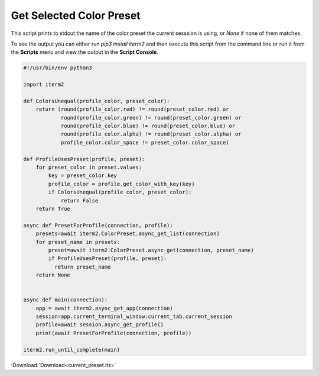 .. _current_preset_example:

Get Selected Color Preset
=========================

This script prints to stdout the name of the color preset the current
sesssion is using, or `None` if none of them matches.

To see the output you can either run `pip3 install iterm2` and then execute
this script from the command line or run it from the **Scripts** menu and view
the output in the **Script Console**.

.. code-block:: python

    #!/usr/bin/env python3

    import iterm2

    def ColorsUnequal(profile_color, preset_color):
        return (round(profile_color.red) != round(preset_color.red) or
                round(profile_color.green) != round(preset_color.green) or
                round(profile_color.blue) != round(preset_color.blue) or
                round(profile_color.alpha) != round(preset_color.alpha) or
                profile_color.color_space != preset_color.color_space)

    def ProfileUsesPreset(profile, preset):
        for preset_color in preset.values:
            key = preset_color.key
            profile_color = profile.get_color_with_key(key)
            if ColorsUnequal(profile_color, preset_color):
                return False
        return True

    async def PresetForProfile(connection, profile):
        presets=await iterm2.ColorPreset.async_get_list(connection)
        for preset_name in presets:
            preset=await iterm2.ColorPreset.async_get(connection, preset_name)
            if ProfileUsesPreset(profile, preset):
              return preset_name
        return None


    async def main(connection):
        app = await iterm2.async_get_app(connection)
        session=app.current_terminal_window.current_tab.current_session
        profile=await session.async_get_profile()
        print(await PresetForProfile(connection, profile))

    iterm2.run_until_complete(main)

:Download:`Download<current_preset.its>`
